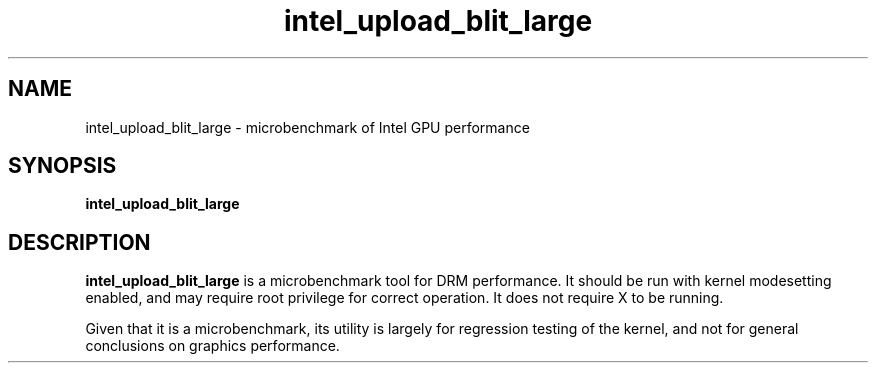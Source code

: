 .\" shorthand for double quote that works everywhere.
.ds q \N'34'
.TH intel_upload_blit_large __appmansuffix__ __xorgversion__
.SH NAME
intel_upload_blit_large \- microbenchmark of Intel GPU performance
.SH SYNOPSIS
.nf
.B intel_upload_blit_large
.fi
.SH DESCRIPTION
.B intel_upload_blit_large
is a microbenchmark tool for DRM performance.  It should be run with kernel
modesetting enabled, and may require root privilege for correct operation.
It does not require X to be running.
.PP
Given that it is a microbenchmark, its utility is largely for regression
testing of the kernel, and not for general conclusions on graphics
performance.

